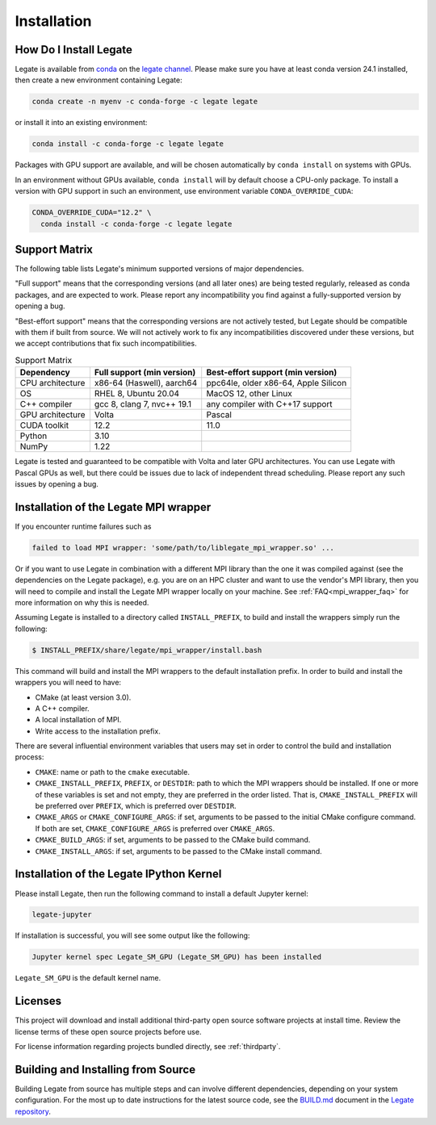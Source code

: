 .. _installation:

Installation
============

.. _how-do-i-install-legate:

How Do I Install Legate
-----------------------

Legate is available from `conda <https://docs.conda.io/projects/conda/en/latest/index.html>`_
on the `legate channel <https://anaconda.org/legate/legate>`_.
Please make sure you have at least conda version 24.1 installed, then create
a new environment containing Legate:

.. code-block:: sh

    conda create -n myenv -c conda-forge -c legate legate

or install it into an existing environment:

.. code-block:: sh

    conda install -c conda-forge -c legate legate

Packages with GPU support are available, and will be chosen automatically by
``conda install`` on systems with GPUs.

In an environment without GPUs available, ``conda install`` will by default
choose a CPU-only package. To install a version with GPU support in such an
environment, use environment variable ``CONDA_OVERRIDE_CUDA``:

.. code-block:: sh

    CONDA_OVERRIDE_CUDA="12.2" \
      conda install -c conda-forge -c legate legate

.. _support_matrix:

Support Matrix
--------------

The following table lists Legate's minimum supported versions of major
dependencies.

"Full support" means that the corresponding versions (and all later ones) are
being tested regularly, released as conda packages, and are expected to work.
Please report any incompatibility you find against a fully-supported version
by opening a bug.

"Best-effort support" means that the corresponding versions are not actively
tested, but Legate should be compatible with them if built from source. We
will not actively work to fix any incompatibilities discovered under these
versions, but we accept contributions that fix such incompatibilities.

.. list-table:: Support Matrix
   :header-rows: 1

   * - Dependency
     - Full support (min version)
     - Best-effort support (min version)
   * - CPU architecture
     - x86-64 (Haswell), aarch64
     - ppc64le, older x86-64, Apple Silicon
   * - OS
     - RHEL 8, Ubuntu 20.04
     - MacOS 12, other Linux
   * - C++ compiler
     - gcc 8, clang 7, nvc++ 19.1
     - any compiler with C++17 support
   * - GPU architecture
     - Volta
     - Pascal
   * - CUDA toolkit
     - 12.2
     - 11.0
   * - Python
     - 3.10
     -
   * - NumPy
     - 1.22
     -

Legate is tested and guaranteed to be compatible with Volta and later GPU
architectures. You can use Legate with Pascal GPUs as well, but there could
be issues due to lack of independent thread scheduling. Please report any such
issues by opening a bug.

.. _installation_of_mpi_wrapper:

Installation of the Legate MPI wrapper
--------------------------------------

If you encounter runtime failures such as

.. code-block:: sh

   failed to load MPI wrapper: 'some/path/to/liblegate_mpi_wrapper.so' ...

Or if you want to use Legate in combination with a different MPI library than
the one it was compiled against (see the dependencies on the Legate package),
e.g. you are on an HPC cluster and want to use the vendor's MPI library, then
you will need to compile and install the Legate MPI wrapper locally on your
machine. See :ref:`FAQ<mpi_wrapper_faq>` for more information on why this is
needed.

Assuming Legate is installed to a directory called ``INSTALL_PREFIX``, to build
and install the wrappers simply run the following:

.. code-block:: sh

   $ INSTALL_PREFIX/share/legate/mpi_wrapper/install.bash

This command will build and install the MPI wrappers to the default
installation prefix. In order to build and install the wrappers you will
need to have:

- CMake (at least version 3.0).
- A C++ compiler.
- A local installation of MPI.
- Write access to the installation prefix.

There are several influential environment variables that users may set in order
to control the build and installation process:

- ``CMAKE``: name or path to the ``cmake`` executable.
- ``CMAKE_INSTALL_PREFIX``, ``PREFIX``, or ``DESTDIR``: path to which the MPI
  wrappers should be installed. If one or more of these variables is set and
  not empty, they are preferred in the order listed. That is,
  ``CMAKE_INSTALL_PREFIX`` will be preferred over ``PREFIX``, which is
  preferred over ``DESTDIR``.
- ``CMAKE_ARGS`` or ``CMAKE_CONFIGURE_ARGS``: if set, arguments to be passed
  to the initial CMake configure command. If both are set,
  ``CMAKE_CONFIGURE_ARGS`` is preferred over ``CMAKE_ARGS``.
- ``CMAKE_BUILD_ARGS``: if set, arguments to be passed to the CMake build
  command.
- ``CMAKE_INSTALL_ARGS``: if set, arguments to be passed to the CMake install
  command.


Installation of the Legate IPython Kernel
-----------------------------------------

Please install Legate, then run the following command to install a default
Jupyter kernel:

.. code-block:: sh

    legate-jupyter

If installation is successful, you will see some output like the following:

.. code-block::

    Jupyter kernel spec Legate_SM_GPU (Legate_SM_GPU) has been installed

``Legate_SM_GPU`` is the default kernel name.

Licenses
--------

This project will download and install additional third-party open source
software projects at install time. Review the license terms of these open
source projects before use.

For license information regarding projects bundled directly, see
:ref:`thirdparty`.

Building and Installing from Source
-----------------------------------

Building Legate from source has multiple steps and can involve different
dependencies, depending on your system configuration. For the most up to date
instructions for the latest source code, see the `BUILD.md`_ document in the
`Legate repository`_.

.. _BUILD.md: https://github.com/nv-legate/legate.core/blob/HEAD/BUILD.md
.. _Legate repository: https://github.com/nv-legate/legate.core
